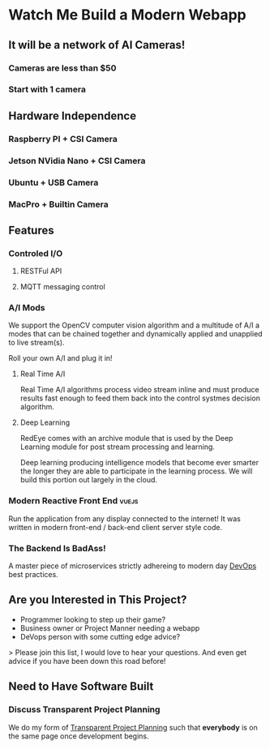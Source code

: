 * Watch Me Build a Modern Webapp

** It will be a network of AI Cameras!

*** Cameras are less than $50
*** Start with 1 camera

** Hardware Independence

*** Raspberry PI + CSI Camera
*** Jetson NVidia Nano + CSI Camera
*** Ubuntu + USB Camera
*** MacPro + Builtin Camera

** Features

*** Controled I/O

**** RESTFul API
**** MQTT messaging control

*** A/I Mods

We support the OpenCV computer vision algorithm and a multitude of A/I
a modes that can be chained together and dynamically applied and
unapplied to live stream(s).

Roll your own A/I and plug it in!

**** Real Time A/I

Real Time A/I algorithms process video stream inline and must produce
results fast enough to feed them back into the control systmes
decision algorithm.

**** Deep Learning

RedEye comes with an archive module that is used by the Deep Learning
module for post stream processing and learning.

Deep learning producing intelligence models that become ever smarter
the longer they are able to participate in the learning process. We
will build this portion out largely in the cloud.

*** Modern Reactive Front End                                         :vuejs:

Run the application from any display connected to the internet! It was
written in modern front-end / back-end client server style code.

*** The Backend Is BadAss!

A master piece of microservices strictly adhereing to modern day
_DevOps_ best practices.

** Are you Interested in This Project?

- Programmer looking to step up their game?
- Business owner or Project Manner needing a webapp
- DeVops person with some cutting edge advice?

> Please join this list, I would love to hear your questions. And even
  get advice if you have been down this road before!

** Need to Have Software Built

*** Discuss Transparent Project Planning 

We do my form of _Transparent Project Planning_ such that
**everybody** is on the same page once development begins.


